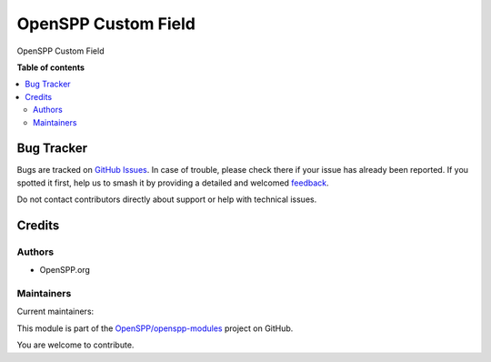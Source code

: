 ====================
OpenSPP Custom Field
====================

.. 
   !!!!!!!!!!!!!!!!!!!!!!!!!!!!!!!!!!!!!!!!!!!!!!!!!!!!
   !! This file is generated by oca-gen-addon-readme !!
   !! changes will be overwritten.                   !!
   !!!!!!!!!!!!!!!!!!!!!!!!!!!!!!!!!!!!!!!!!!!!!!!!!!!!
   !! source digest: sha256:2105cf3362826f7a0fd1b10c2e9861b7ceee91d96741984fbb338330bbdc742b
   !!!!!!!!!!!!!!!!!!!!!!!!!!!!!!!!!!!!!!!!!!!!!!!!!!!!

.. |badge1| image:: https://img.shields.io/badge/maturity-Beta-yellow.png
    :target: https://odoo-community.org/page/development-status
    :alt: Beta
.. |badge2| image:: https://img.shields.io/badge/licence-LGPL--3-blue.png
    :target: http://www.gnu.org/licenses/lgpl-3.0-standalone.html
    :alt: License: LGPL-3
.. |badge3| image:: https://img.shields.io/badge/github-OpenSPP%2Fopenspp--modules-lightgray.png?logo=github
    :target: https://github.com/OpenSPP/openspp-modules/tree/17.0/spp_custom_field
    :alt: OpenSPP/openspp-modules

|badge1| |badge2| |badge3|

OpenSPP Custom Field

**Table of contents**

.. contents::
   :local:

Bug Tracker
===========

Bugs are tracked on `GitHub Issues <https://github.com/OpenSPP/openspp-modules/issues>`_.
In case of trouble, please check there if your issue has already been reported.
If you spotted it first, help us to smash it by providing a detailed and welcomed
`feedback <https://github.com/OpenSPP/openspp-modules/issues/new?body=module:%20spp_custom_field%0Aversion:%2017.0%0A%0A**Steps%20to%20reproduce**%0A-%20...%0A%0A**Current%20behavior**%0A%0A**Expected%20behavior**>`_.

Do not contact contributors directly about support or help with technical issues.

Credits
=======

Authors
-------

* OpenSPP.org

Maintainers
-----------

.. |maintainer-jeremi| image:: https://github.com/jeremi.png?size=40px
    :target: https://github.com/jeremi
    :alt: jeremi
.. |maintainer-gonzalesedwin1123| image:: https://github.com/gonzalesedwin1123.png?size=40px
    :target: https://github.com/gonzalesedwin1123
    :alt: gonzalesedwin1123

Current maintainers:

|maintainer-jeremi| |maintainer-gonzalesedwin1123| 

This module is part of the `OpenSPP/openspp-modules <https://github.com/OpenSPP/openspp-modules/tree/17.0/spp_custom_field>`_ project on GitHub.

You are welcome to contribute.
